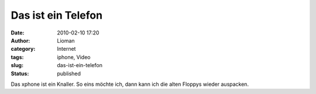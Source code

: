 Das ist ein Telefon
###################
:date: 2010-02-10 17:20
:author: Lioman
:category: Internet
:tags: iphone, Video
:slug: das-ist-ein-telefon
:status: published

Das xphone ist ein Knaller. So eins möchte ich, dann kann ich die alten
Floppys wieder auspacken.

.. youtube:: 9-nezImUP0w
   :class: youtube-16x9
